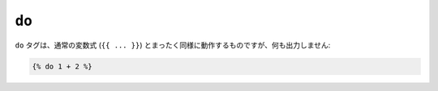 ``do``
======

.. versionadded:: 1.5
    do タグは、Twig 1.5 で追加されました。

``do`` タグは、通常の変数式 (``{{ ... }}``) 
とまったく同様に動作するものですが、何も出力しません:

.. code-block:: jinja

    {% do 1 + 2 %}

.. 2012/08/08 goohib 4b8a0e5e7a002afe273d2fa67df1facd04195ea3
